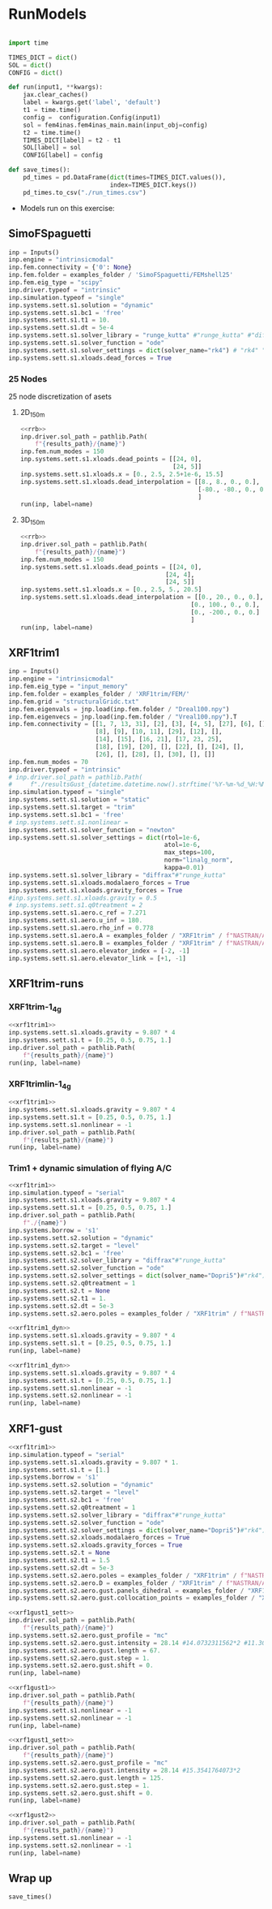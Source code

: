 * House keeping  :noexport: 
#+begin_src elisp :results none :tangle no :exports none
  (add-to-list 'org-structure-template-alist
  '("sp" . "src python :session (print pythonShell)"))
  (add-to-list 'org-structure-template-alist
  '("se" . "src elisp"))
  (setq org-confirm-babel-evaluate nil)
  (define-key org-mode-map (kbd "C-c ]") 'org-ref-insert-link)
  (setq org-latex-pdf-process
    '("latexmk -pdflatex='pdflatex --syntex=1 -interaction nonstopmode' -pdf -bibtex -f %f"))
  ;; (setq org-latex-pdf-process (list "latexmk -f -pdf -interaction=nonstopmode -output-directory=%o %f"))
  (pyvenv-workon "fem4inasdev")
  (require 'org-tempo)
  ;; Veval_blocks -> eval blocks of latex
  ;; Veval_blocks_run -> eval blocks to obtain results
  (setq Veval_blocks "yes") ;; yes, no, no-export 
  (setq Veval_blocks_run "yes")
  (setq pythonShell "py1org")
  ;; export_blocks: code, results, both, none
  (setq export_blocks  "results")
  (setq results_folder ".")
#+end_src

* Load modules :noexport: 
:PROPERTIES:
:header-args: :mkdirp yes  :session (print pythonShell) :noweb yes  :eval (print Veval_blocks) :exports (print export_blocks) :comments both :tangle ./results/runs.py
:END:

#+begin_src python  :results none 
  import plotly.express as px
  import pyNastran.op4.op4 as op4
  import matplotlib.pyplot as plt
  import pdb
  import datetime
  import os
  import shutil
  REMOVE_RESULTS = False
  #   for root, dirs, files in os.walk('/path/to/folder'):
  #       for f in files:
  #           os.unlink(os.path.join(root, f))
  #       for d in dirs:
  #           shutil.rmtree(os.path.join(root, d))
  # 
  if os.getcwd().split('/')[-1] != 'results':
      if not os.path.isdir("./figs"):
          os.mkdir("./figs")
      if REMOVE_RESULTS:
          if os.path.isdir("./results"):
              shutil.rmtree("./results")
      if not os.path.isdir("./results"):
          print("***** creating results folder ******")
          os.mkdir("./results")
      os.chdir("./results")
#+end_src

#+NAME: PYTHONMODULES
#+begin_src python  :results none  :tangle ./results/runs.py
  import plotly.express as px
  import pickle
  import jax.numpy as jnp
  import jax
  import pandas as pd
  import numpy as np
  import pathlib
  import fem4inas.preprocessor.configuration as configuration  # import Config, dump_to_yaml
  from fem4inas.preprocessor.inputs import Inputs
  import fem4inas.fem4inas_main
  import fem4inas.plotools.uplotly as uplotly
  import fem4inas.plotools.utils as putils
  import fem4inas.preprocessor.solution as solution
  import fem4inas.unastran.op2reader as op2reader
  import fem4inas.plotools.nastranvtk.bdfdef as bdfdef
  from tabulate import tabulate
  examples_folder = pathlib.Path.cwd() / "../../../../examples"    

#+end_src

* RunModels 
:PROPERTIES:
:header-args: :mkdirp yes  :session (print pythonShell) :noweb yes :tangle ./results/runs.py :eval (print Veval_blocks_run) :exports (print export_blocks) :comments both :var results_path=(print results_folder)
:END:

#+begin_src python :results none

  import time

  TIMES_DICT = dict()
  SOL = dict()
  CONFIG = dict()

  def run(input1, **kwargs):
      jax.clear_caches()
      label = kwargs.get('label', 'default')
      t1 = time.time()
      config =  configuration.Config(input1)
      sol = fem4inas.fem4inas_main.main(input_obj=config)
      t2 = time.time()
      TIMES_DICT[label] = t2 - t1      
      SOL[label] = sol
      CONFIG[label] = config

  def save_times():
      pd_times = pd.DataFrame(dict(times=TIMES_DICT.values()),
                              index=TIMES_DICT.keys())
      pd_times.to_csv("./run_times.csv")

#+end_src

- Models run on this exercise:

** SimoFSpaguetti

#+NAME: rrb
#+begin_src python :results none :var name=(org-element-property :name (org-element-context))
  inp = Inputs()
  inp.engine = "intrinsicmodal"
  inp.fem.connectivity = {'0': None}
  inp.fem.folder = examples_folder / 'SimoFSpaguetti/FEMshell25'
  inp.fem.eig_type = "scipy"
  inp.driver.typeof = "intrinsic"
  inp.simulation.typeof = "single"
  inp.systems.sett.s1.solution = "dynamic"
  inp.systems.sett.s1.bc1 = 'free'
  inp.systems.sett.s1.t1 = 10.
  inp.systems.sett.s1.dt = 5e-4
  inp.systems.sett.s1.solver_library = "runge_kutta" #"runge_kutta" #"diffrax" #
  inp.systems.sett.s1.solver_function = "ode"
  inp.systems.sett.s1.solver_settings = dict(solver_name="rk4") # "rk4" "Dopri5"
  inp.systems.sett.s1.xloads.dead_forces = True
#+end_src

*** 25 Nodes
25 node discretization of asets
**** 2D_150m

#+NAME: rrb2d_25n_150m
#+begin_src python :results none :var name=(org-element-property :name (org-element-context))
  <<rrb>>
  inp.driver.sol_path = pathlib.Path(
      f"{results_path}/{name}")
  inp.fem.num_modes = 150
  inp.systems.sett.s1.xloads.dead_points = [[24, 0],
                                            [24, 5]]
  inp.systems.sett.s1.xloads.x = [0., 2.5, 2.5+1e-6, 15.5]
  inp.systems.sett.s1.xloads.dead_interpolation = [[8., 8., 0., 0.],
                                                   [-80., -80., 0., 0.]
                                                   ]
  run(inp, label=name)
#+end_src

**** 3D_150m
#+NAME: rrb3d_25n_150m
#+begin_src python :results none :var name=(org-element-property :name (org-element-context))
  <<rrb>>
  inp.driver.sol_path = pathlib.Path(
      f"{results_path}/{name}")
  inp.fem.num_modes = 150
  inp.systems.sett.s1.xloads.dead_points = [[24, 0],
                                          [24, 4],
                                          [24, 5]]
  inp.systems.sett.s1.xloads.x = [0., 2.5, 5., 20.5]
  inp.systems.sett.s1.xloads.dead_interpolation = [[0., 20., 0., 0.],
                                                 [0., 100., 0., 0.],
                                                 [0., -200., 0., 0.]
                                                 ]
  run(inp, label=name)
#+end_src
*** COMMENT 50 nodes
50 node discretization of asets
**** 2D_300m

#+NAME: rrb2d_50n_300m
#+begin_src python :results none :var name=(org-element-property :name (org-element-context))
  <<rrb>>
  inp.driver.sol_path = pathlib.Path(
      f"{results_path}/{name}")
  inp.fem.num_modes = 300
  inp.systems.sett.s1.xloads.dead_points = [[24, 0],
                                            [24, 5]]
  inp.systems.sett.s1.xloads.x = [0., 2.5, 2.5+1e-6, 15.5]
  inp.systems.sett.s1.xloads.dead_interpolation = [[8., 8., 0., 0.],
                                                   [-80., -80., 0., 0.]
                                                   ]
  run(inp, label=name)
#+end_src

**** 3D_300m
#+NAME: rrb3d_50n_300m
#+begin_src python :results none :var name=(org-element-property :name (org-element-context))
  <<rrb>>
  inp.driver.sol_path= pathlib.Path(
      f"./{name}")
  inp.fem.num_modes = 300
  inp.systems.sett.s1.xloads.dead_points = [[24, 0],
                                          [24, 4],
                                          [24, 5]]
  inp.systems.sett.s1.xloads.x = [0., 2.5, 5., 20.5]
  inp.systems.sett.s1.xloads.dead_interpolation = [[0., 20., 0., 0.],
                                                 [0., 100., 0., 0.],
                                                 [0., -200., 0., 0.]
                                                 ]
  run(inp, label=name)
#+end_src

** XRF1trim1
#+NAME: xrf1trim1
#+begin_src python :results none :var name=(org-element-property :name (org-element-context))
  inp = Inputs()
  inp.engine = "intrinsicmodal"
  inp.fem.eig_type = "input_memory"
  inp.fem.folder = examples_folder / 'XRF1trim/FEM/'
  inp.fem.grid = "structuralGridc.txt"
  inp.fem.eigenvals = jnp.load(inp.fem.folder / "Dreal100.npy")
  inp.fem.eigenvecs = jnp.load(inp.fem.folder / "Vreal100.npy").T
  inp.fem.connectivity = [[1, 7, 13, 31], [2], [3], [4, 5], [27], [6], [],
                          [8], [9], [10, 11], [29], [12], [],
                          [14], [15], [16, 21], [17, 23, 25],
                          [18], [19], [20], [], [22], [], [24], [],
                          [26], [], [28], [], [30], [], []]
  inp.fem.num_modes = 70
  inp.driver.typeof = "intrinsic"
  # inp.driver.sol_path = pathlib.Path(
  #     f"./resultsGust_{datetime.datetime.now().strftime('%Y-%m-%d_%H:%M:%S')}")
  inp.simulation.typeof = "single"
  inp.systems.sett.s1.solution = "static"
  inp.systems.sett.s1.target = "trim"
  inp.systems.sett.s1.bc1 = 'free'
  # inp.systems.sett.s1.nonlinear = 
  inp.systems.sett.s1.solver_function = "newton"
  inp.systems.sett.s1.solver_settings = dict(rtol=1e-6,
                                             atol=1e-6,
                                             max_steps=100,
                                             norm="linalg_norm",
                                             kappa=0.01)
  inp.systems.sett.s1.solver_library = "diffrax"#"runge_kutta"
  inp.systems.sett.s1.xloads.modalaero_forces = True
  inp.systems.sett.s1.xloads.gravity_forces = True
  #inp.systems.sett.s1.xloads.gravity = 0.5
  # inp.systems.sett.s1.q0treatment = 2
  inp.systems.sett.s1.aero.c_ref = 7.271
  inp.systems.sett.s1.aero.u_inf = 180.
  inp.systems.sett.s1.aero.rho_inf = 0.778
  inp.systems.sett.s1.aero.A = examples_folder / "XRF1trim" / f"NASTRAN/AERO/AICsQhh{inp.fem.num_modes}-000_8r{inp.fem.num_modes}.npy"
  inp.systems.sett.s1.aero.B = examples_folder / "XRF1trim" / f"NASTRAN/AERO/AICsQhx{inp.fem.num_modes}-000.npy"
  inp.systems.sett.s1.aero.elevator_index = [-2, -1]
  inp.systems.sett.s1.aero.elevator_link = [+1, -1]
#+end_src
** XRF1trim-runs
*** XRF1trim-1_4g
#+NAME: xrf1trim1_4g
#+begin_src python :results none :var name=(org-element-property :name (org-element-context))
  <<xrf1trim1>>
  inp.systems.sett.s1.xloads.gravity = 9.807 * 4
  inp.systems.sett.s1.t = [0.25, 0.5, 0.75, 1.]
  inp.driver.sol_path = pathlib.Path(
      f"{results_path}/{name}")
  run(inp, label=name)
#+end_src

*** XRF1trimlin-1_4g
#+NAME: xrf1trim1lin_4g
#+begin_src python :results none :var name=(org-element-property :name (org-element-context))
  <<xrf1trim1>>
  inp.systems.sett.s1.xloads.gravity = 9.807 * 4
  inp.systems.sett.s1.t = [0.25, 0.5, 0.75, 1.]
  inp.systems.sett.s1.nonlinear = -1
  inp.driver.sol_path = pathlib.Path(
      f"{results_path}/{name}")
  run(inp, label=name)
#+end_src

*** Trim1 + dynamic simulation of flying A/C
#+NAME: xrf1trim1_dyn
#+begin_src python :results none :var name=(org-element-property :name (org-element-context))
  <<xrf1trim1>>
  inp.simulation.typeof = "serial"
  inp.systems.sett.s1.xloads.gravity = 9.807 * 4
  inp.systems.sett.s1.t = [0.25, 0.5, 0.75, 1.]
  inp.driver.sol_path = pathlib.Path(
      f"./{name}")
  inp.systems.borrow = 's1'
  inp.systems.sett.s2.solution = "dynamic"
  inp.systems.sett.s2.target = "level"
  inp.systems.sett.s2.bc1 = 'free'
  inp.systems.sett.s2.solver_library = "diffrax"#"runge_kutta"
  inp.systems.sett.s2.solver_function = "ode"
  inp.systems.sett.s2.solver_settings = dict(solver_name="Dopri5")#"rk4")
  inp.systems.sett.s2.q0treatment = 1
  inp.systems.sett.s2.t = None
  inp.systems.sett.s2.t1 = 1.
  inp.systems.sett.s2.dt = 5e-3
  inp.systems.sett.s2.aero.poles = examples_folder / "XRF1trim" / f"NASTRAN/AERO/Poles000_8r{inp.fem.num_modes}.npy"

#+end_src

#+NAME: xrf1trim1_dynNl
#+begin_src python :results none :var name=(org-element-property :name (org-element-context))
  <<xrf1trim1_dyn>>
  inp.systems.sett.s1.xloads.gravity = 9.807 * 4
  inp.systems.sett.s1.t = [0.25, 0.5, 0.75, 1.]
  run(inp, label=name)
#+end_src

#+NAME: xrf1trim1_dynLin
#+begin_src python :results none :var name=(org-element-property :name (org-element-context))
  <<xrf1trim1_dyn>>
  inp.systems.sett.s1.xloads.gravity = 9.807 * 4
  inp.systems.sett.s1.t = [0.25, 0.5, 0.75, 1.]
  inp.systems.sett.s1.nonlinear = -1
  inp.systems.sett.s2.nonlinear = -1
  run(inp, label=name)
#+end_src

** XRF1-gust

#+NAME: xrf1gust1_sett
#+begin_src python :results none :var name=(org-element-property :name (org-element-context)) :tangle ./results/runs.py 
  <<xrf1trim1>>
  inp.simulation.typeof = "serial"
  inp.systems.sett.s1.xloads.gravity = 9.807 * 1.
  inp.systems.sett.s1.t = [1.]
  inp.systems.borrow = 's1'
  inp.systems.sett.s2.solution = "dynamic"
  inp.systems.sett.s2.target = "level"
  inp.systems.sett.s2.bc1 = 'free'
  inp.systems.sett.s2.q0treatment = 1
  inp.systems.sett.s2.solver_library = "diffrax"#"runge_kutta"
  inp.systems.sett.s2.solver_function = "ode"
  inp.systems.sett.s2.solver_settings = dict(solver_name="Dopri5")#"rk4")
  inp.systems.sett.s2.xloads.modalaero_forces = True
  inp.systems.sett.s2.xloads.gravity_forces = True
  inp.systems.sett.s2.t = None
  inp.systems.sett.s2.t1 = 1.5
  inp.systems.sett.s2.dt = 5e-3
  inp.systems.sett.s2.aero.poles = examples_folder / "XRF1trim" / f"NASTRAN/AERO/Poles000_8r{inp.fem.num_modes}.npy"
  inp.systems.sett.s2.aero.D = examples_folder / "XRF1trim" / f"NASTRAN/AERO/AICsQhj{inp.fem.num_modes}-000_8r{inp.fem.num_modes}.npy"
  inp.systems.sett.s2.aero.gust.panels_dihedral = examples_folder / "XRF1trim" / "NASTRAN/AERO/Dihedral.npy"
  inp.systems.sett.s2.aero.gust.collocation_points = examples_folder / "XRF1trim" / "NASTRAN/AERO/Control_nodes.npy"
#+end_src

#+NAME: xrf1gust1
#+begin_src python :results none :var name=(org-element-property :name (org-element-context)) :tangle ./results/runs.py 
  <<xrf1gust1_sett>>
  inp.driver.sol_path = pathlib.Path(
      f"{results_path}/{name}")
  inp.systems.sett.s2.aero.gust_profile = "mc"
  inp.systems.sett.s2.aero.gust.intensity = 28.14 #14.0732311562*2 #11.304727674272842/10000
  inp.systems.sett.s2.aero.gust.length = 67.
  inp.systems.sett.s2.aero.gust.step = 1.
  inp.systems.sett.s2.aero.gust.shift = 0.
  run(inp, label=name)
#+end_src

#+NAME: xrf1gust1lin
#+begin_src python :results none :var name=(org-element-property :name (org-element-context)) :tangle ./results/runs.py 
  <<xrf1gust1>>
  inp.driver.sol_path = pathlib.Path(
      f"{results_path}/{name}")
  inp.systems.sett.s1.nonlinear = -1
  inp.systems.sett.s2.nonlinear = -1
  run(inp, label=name)
#+end_src

#+NAME: xrf1gust2
#+begin_src python :results none :var name=(org-element-property :name (org-element-context)) :tangle ./results/runs.py 
  <<xrf1gust1_sett>>
  inp.driver.sol_path = pathlib.Path(
      f"{results_path}/{name}")
  inp.systems.sett.s2.aero.gust_profile = "mc"
  inp.systems.sett.s2.aero.gust.intensity = 28.14 #15.3541764073*2
  inp.systems.sett.s2.aero.gust.length = 125.
  inp.systems.sett.s2.aero.gust.step = 1.
  inp.systems.sett.s2.aero.gust.shift = 0.
  run(inp, label=name)
#+end_src

#+NAME: xrf1gust2lin
#+begin_src python :results none :var name=(org-element-property :name (org-element-context)) :tangle ./results/runs.py 
  <<xrf1gust2>>
  inp.driver.sol_path = pathlib.Path(
      f"{results_path}/{name}")
  inp.systems.sett.s1.nonlinear = -1
  inp.systems.sett.s2.nonlinear = -1
  run(inp, label=name)
#+end_src

** Wrap up
#+begin_src python :results none
  save_times()
#+end_src
